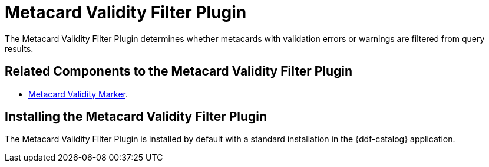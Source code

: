 :type: plugin
:status: published
:title: Metacard Validity Filter Plugin
:link: _metacard_validity_filter_plugin
:plugintypes: policy
:summary: Determines whether to filter metacards with validation errors or warnings.

= Metacard Validity Filter Plugin

The Metacard Validity Filter Plugin determines whether metacards with validation errors or warnings are filtered from query results.

== Related Components to the Metacard Validity Filter Plugin

* xref:reference:tables/MetacardValidityFilterPlugin.adoc[Metacard Validity Marker].

== Installing the Metacard Validity Filter Plugin

The Metacard Validity Filter Plugin is installed by default with a standard installation in the {ddf-catalog} application.
